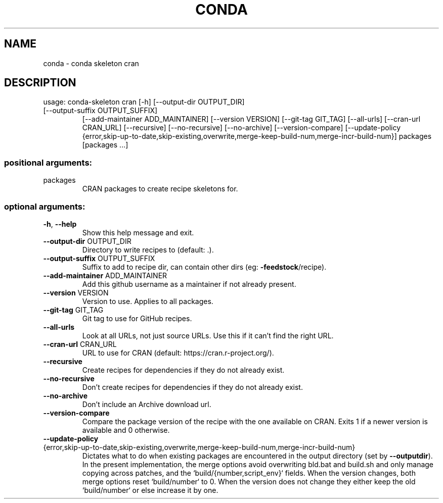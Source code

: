 .\" DO NOT MODIFY THIS FILE!  It was generated by help2man 1.47.4.
.TH CONDA "1" "12월 2017" "Anaconda, Inc." "User Commands"
.SH NAME
conda \- conda skeleton cran
.SH DESCRIPTION
usage: conda\-skeleton cran [\-h] [\-\-output\-dir OUTPUT_DIR]
.TP
[\-\-output\-suffix OUTPUT_SUFFIX]
[\-\-add\-maintainer ADD_MAINTAINER]
[\-\-version VERSION] [\-\-git\-tag GIT_TAG]
[\-\-all\-urls] [\-\-cran\-url CRAN_URL] [\-\-recursive]
[\-\-no\-recursive] [\-\-no\-archive] [\-\-version\-compare]
[\-\-update\-policy {error,skip\-up\-to\-date,skip\-existing,overwrite,merge\-keep\-build\-num,merge\-incr\-build\-num}]
packages [packages ...]
.SS "positional arguments:"
.TP
packages
CRAN packages to create recipe skeletons for.
.SS "optional arguments:"
.TP
\fB\-h\fR, \fB\-\-help\fR
Show this help message and exit.
.TP
\fB\-\-output\-dir\fR OUTPUT_DIR
Directory to write recipes to (default: .).
.TP
\fB\-\-output\-suffix\fR OUTPUT_SUFFIX
Suffix to add to recipe dir, can contain other dirs
(eg: \fB\-feedstock\fR/recipe).
.TP
\fB\-\-add\-maintainer\fR ADD_MAINTAINER
Add this github username as a maintainer if not
already present.
.TP
\fB\-\-version\fR VERSION
Version to use. Applies to all packages.
.TP
\fB\-\-git\-tag\fR GIT_TAG
Git tag to use for GitHub recipes.
.TP
\fB\-\-all\-urls\fR
Look at all URLs, not just source URLs. Use this if it
can't find the right URL.
.TP
\fB\-\-cran\-url\fR CRAN_URL
URL to use for CRAN (default:
https://cran.r\-project.org/).
.TP
\fB\-\-recursive\fR
Create recipes for dependencies if they do not already
exist.
.TP
\fB\-\-no\-recursive\fR
Don't create recipes for dependencies if they do not
already exist.
.TP
\fB\-\-no\-archive\fR
Don't include an Archive download url.
.TP
\fB\-\-version\-compare\fR
Compare the package version of the recipe with the one
available on CRAN. Exits 1 if a newer version is
available and 0 otherwise.
.TP
\fB\-\-update\-policy\fR {error,skip\-up\-to\-date,skip\-existing,overwrite,merge\-keep\-build\-num,merge\-incr\-build\-num}
Dictates what to do when existing packages are
encountered in the output directory (set by \fB\-\-outputdir\fR). In the present implementation, the merge options
avoid overwriting bld.bat and build.sh and only manage
copying across patches, and the
`build/{number,script_env}` fields. When the version
changes, both merge options reset `build/number` to 0.
When the version does not change they either keep the
old `build/number` or else increase it by one.
